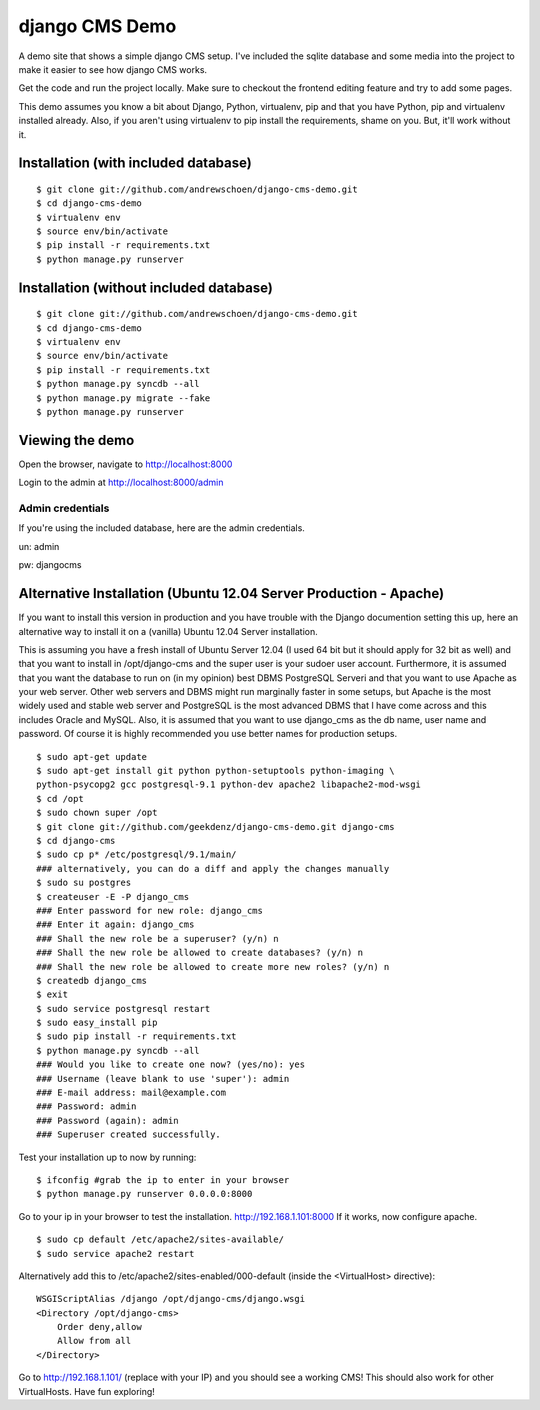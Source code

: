 django CMS Demo
===============

A demo site that shows a simple django CMS setup. I've included the sqlite
database and some media into the project to make it easier to see how 
django CMS works.

Get the code and run the project locally.  Make sure to checkout the 
frontend editing feature and try to add some pages.

This demo assumes you know a bit about Django, Python, virtualenv, pip and that you
have Python, pip and virtualenv installed already.  Also, if you aren't using virtualenv
to pip install the requirements, shame on you.  But, it'll work
without it.


Installation (with included database)
-------------------------------------

::

    $ git clone git://github.com/andrewschoen/django-cms-demo.git
    $ cd django-cms-demo
    $ virtualenv env
    $ source env/bin/activate
    $ pip install -r requirements.txt
    $ python manage.py runserver


Installation (without included database)
----------------------------------------

::

    $ git clone git://github.com/andrewschoen/django-cms-demo.git
    $ cd django-cms-demo
    $ virtualenv env
    $ source env/bin/activate
    $ pip install -r requirements.txt
    $ python manage.py syncdb --all
    $ python manage.py migrate --fake
    $ python manage.py runserver

Viewing the demo
----------------

Open the browser, navigate to http://localhost:8000

Login to the admin at http://localhost:8000/admin

Admin credentials
+++++++++++++++++

If you're using the included database, here are the admin credentials.

un: admin

pw: djangocms


Alternative Installation (Ubuntu 12.04 Server Production - Apache)
------------------------------------------------------------------

If you want to install this version in production and you have trouble with the Django documention setting this up,
here an alternative way to install it on a (vanilla) Ubuntu 12.04 Server installation.

This is assuming you have a fresh install of Ubuntu Server 12.04 (I used 64 bit but it should apply for 32 bit as well)
and that you want to install in /opt/django-cms and the super user is your sudoer user account.
Furthermore, it is assumed that you want the database to run on (in my opinion) best DBMS PostgreSQL Serveri and
that you want to use Apache as your web server. Other web servers and DBMS might run marginally faster in some
setups, but Apache is the most widely used and stable web server and PostgreSQL is the most advanced DBMS that I have
come across and this includes Oracle and MySQL.
Also, it is assumed that you want to use django_cms as the db name, user name and password. Of course it is highly
recommended you use better names for production setups.

::

    $ sudo apt-get update
    $ sudo apt-get install git python python-setuptools python-imaging \
    python-psycopg2 gcc postgresql-9.1 python-dev apache2 libapache2-mod-wsgi
    $ cd /opt
    $ sudo chown super /opt
    $ git clone git://github.com/geekdenz/django-cms-demo.git django-cms
    $ cd django-cms
    $ sudo cp p* /etc/postgresql/9.1/main/
    ### alternatively, you can do a diff and apply the changes manually
    $ sudo su postgres
    $ createuser -E -P django_cms
    ### Enter password for new role: django_cms
    ### Enter it again: django_cms
    ### Shall the new role be a superuser? (y/n) n
    ### Shall the new role be allowed to create databases? (y/n) n
    ### Shall the new role be allowed to create more new roles? (y/n) n
    $ createdb django_cms
    $ exit
    $ sudo service postgresql restart
    $ sudo easy_install pip
    $ sudo pip install -r requirements.txt
    $ python manage.py syncdb --all
    ### Would you like to create one now? (yes/no): yes
    ### Username (leave blank to use 'super'): admin
    ### E-mail address: mail@example.com
    ### Password: admin
    ### Password (again): admin
    ### Superuser created successfully.

Test your installation up to now by running:

::

    $ ifconfig #grab the ip to enter in your browser
    $ python manage.py runserver 0.0.0.0:8000

Go to your ip in your browser to test the installation.
http://192.168.1.101:8000
If it works, now configure apache.

::

    $ sudo cp default /etc/apache2/sites-available/
    $ sudo service apache2 restart

Alternatively add this to /etc/apache2/sites-enabled/000-default (inside the <VirtualHost> directive):

::

    WSGIScriptAlias /django /opt/django-cms/django.wsgi
    <Directory /opt/django-cms>
        Order deny,allow
        Allow from all
    </Directory>

Go to http://192.168.1.101/ (replace with your IP) and you should see a working CMS!
This should also work for other VirtualHosts.
Have fun exploring!


